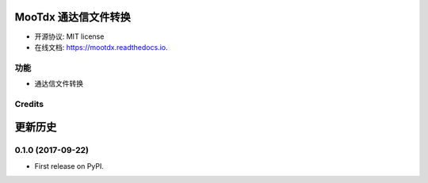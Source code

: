 =======
MooTdx 通达信文件转换
=======


.. image:: https://img.shields.io/pypi/v/mootdx.svg
        :target: https://pypi.python.org/pypi/mootdx

.. image:: https://img.shields.io/travis/bopo/mootdx.svg
        :target: https://travis-ci.org/bopo/mootdx

.. image:: https://readthedocs.org/projects/mootdx/badge/?version=latest
        :target: https://mootdx.readthedocs.io/en/latest/?badge=latest
        :alt: Documentation Status

.. image:: https://pyup.io/repos/github/bopo/mootdx/shield.svg
     :target: https://pyup.io/repos/github/bopo/mootdx/
     :alt: Updates



* 开源协议: MIT license
* 在线文档: https://mootdx.readthedocs.io.


功能
--------

* 通达信文件转换

Credits
---------




=======
更新历史
=======

0.1.0 (2017-09-22)
------------------

* First release on PyPI.


